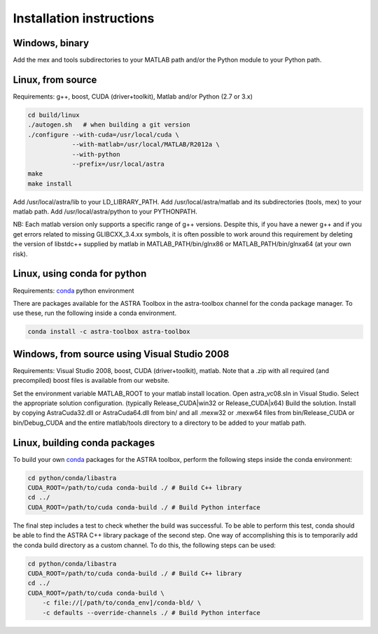 Installation instructions
=========================

Windows, binary
---------------

Add the mex and tools subdirectories to your MATLAB path and/or the Python module to your Python path.

Linux, from source
------------------

Requirements: g++, boost, CUDA (driver+toolkit), Matlab and/or Python (2.7 or 3.x)

.. code-block:: bash

  cd build/linux
  ./autogen.sh   # when building a git version
  ./configure --with-cuda=/usr/local/cuda \
              --with-matlab=/usr/local/MATLAB/R2012a \
              --with-python
              --prefix=/usr/local/astra
  make
  make install

Add /usr/local/astra/lib to your LD_LIBRARY_PATH. Add /usr/local/astra/matlab and its subdirectories (tools, mex) to your matlab path. Add /usr/local/astra/python to your PYTHONPATH.

NB: Each matlab version only supports a specific range of g++ versions. Despite this, if you have a newer g++ and if you get errors related to missing GLIBCXX_3.4.xx symbols, it is often possible to work around this requirement by deleting the version of libstdc++ supplied by matlab in MATLAB_PATH/bin/glnx86 or MATLAB_PATH/bin/glnxa64 (at your own risk).

Linux, using conda for python
-----------------------------

Requirements: `conda <http://conda.pydata.org/>`_ python environment

There are packages available for the ASTRA Toolbox in the astra-toolbox
channel for the conda package manager. To use these, run the following
inside a conda environment.

.. code-block:: bash

  conda install -c astra-toolbox astra-toolbox

Windows, from source using Visual Studio 2008
---------------------------------------------

Requirements: Visual Studio 2008, boost, CUDA (driver+toolkit), matlab. Note that a .zip with all required (and precompiled) boost files is available from our website.

Set the environment variable MATLAB_ROOT to your matlab install location. Open astra_vc08.sln in Visual Studio. Select the appropriate solution configuration. (typically Release_CUDA|win32 or Release_CUDA|x64) Build the solution. Install by copying AstraCuda32.dll or AstraCuda64.dll from bin/ and all .mexw32 or .mexw64 files from bin/Release_CUDA or bin/Debug_CUDA and the entire matlab/tools directory to a directory to be added to your matlab path.

Linux, building conda packages
------------------------------

To build your own `conda <http://conda.pydata.org/>`_ packages for the ASTRA toolbox, perform the following steps inside the conda environment:

.. code-block:: bash

  cd python/conda/libastra
  CUDA_ROOT=/path/to/cuda conda-build ./ # Build C++ library
  cd ../
  CUDA_ROOT=/path/to/cuda conda-build ./ # Build Python interface

The final step includes a test to check whether the build was successful. To be able to perform this test, conda should be able to find the ASTRA C++ library package of the second step. One way of accomplishing this is to temporarily add the conda build directory as a custom channel. To do this, the following steps can be used:

.. code-block:: bash

  cd python/conda/libastra
  CUDA_ROOT=/path/to/cuda conda-build ./ # Build C++ library
  cd ../
  CUDA_ROOT=/path/to/cuda conda-build \
      -c file://[/path/to/conda_env]/conda-bld/ \
      -c defaults --override-channels ./ # Build Python interface


